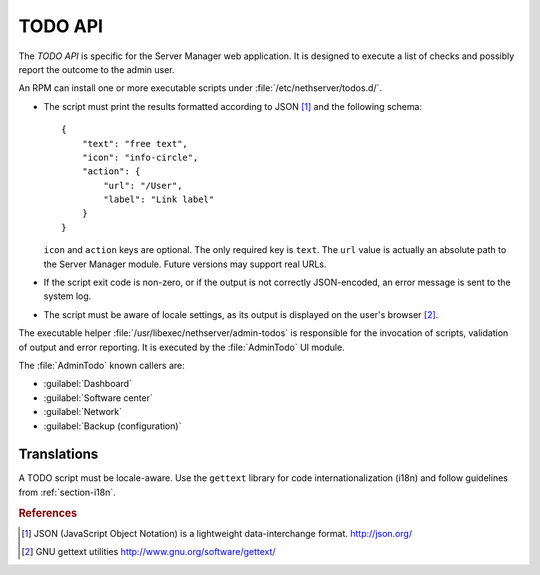 .. index::
   pair: TODO; API

========
TODO API
========

The *TODO API* is specific for the Server Manager web application. It
is designed to execute a list of checks and possibly report the
outcome to the admin user.

An RPM can install one or more executable scripts under
:file:`/etc/nethserver/todos.d/`.

* The script must print the results formatted according to JSON
  [#JSON]_ and the following schema: ::

    {
        "text": "free text",
	"icon": "info-circle",
	"action": {
	    "url": "/User",
	    "label": "Link label"
	}
    }

  ``icon`` and ``action`` keys are optional. The only required key is
  ``text``.  The ``url`` value is actually an absolute path to the
  Server Manager module.  Future versions may support real URLs.

* If the script exit code is non-zero, or if the output is not
  correctly JSON-encoded, an error message is sent to the system log.

* The script must be aware of locale settings, as its output is
  displayed on the user's browser [#Gettext]_.

The executable helper :file:`/usr/libexec/nethserver/admin-todos` is
responsible for the invocation of scripts, validation of output and
error reporting.  It is executed by the :file:`AdminTodo` UI module.  

The :file:`AdminTodo` known callers are:

* :guilabel:`Dashboard`
* :guilabel:`Software center`
* :guilabel:`Network`
* :guilabel:`Backup (configuration)`

Translations
============

A TODO script must be locale-aware.  Use the ``gettext`` library for
code internationalization (i18n) and follow guidelines from
:ref:`section-i18n`.

.. rubric:: References

.. [#JSON] JSON (JavaScript Object Notation) is a lightweight
           data-interchange format. http://json.org/
.. [#Gettext] GNU gettext utilities http://www.gnu.org/software/gettext/
	  
	
